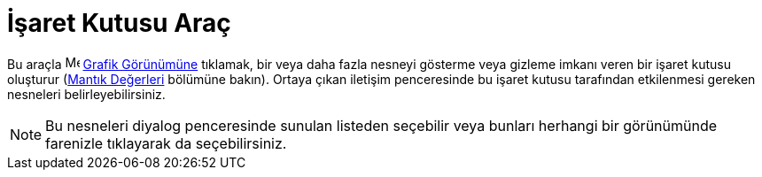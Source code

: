 = İşaret Kutusu Araç
ifdef::env-github[:imagesdir: /tr/modules/ROOT/assets/images]

Bu araçla image:16px-Menu_view_graphics.svg.png[Menu view graphics.svg,width=16,height=16]
xref:/Grafik_Görünümü.adoc[Grafik Görünümüne] tıklamak, bir veya daha fazla nesneyi gösterme veya gizleme imkanı veren
bir işaret kutusu oluşturur (xref:/Mantık_Değerleri.adoc[Mantık Değerleri] bölümüne bakın). Ortaya çıkan iletişim
penceresinde bu işaret kutusu tarafından etkilenmesi gereken nesneleri belirleyebilirsiniz.

[NOTE]
====

Bu nesneleri diyalog penceresinde sunulan listeden seçebilir veya bunları herhangi bir görünümünde farenizle tıklayarak
da seçebilirsiniz.

====
